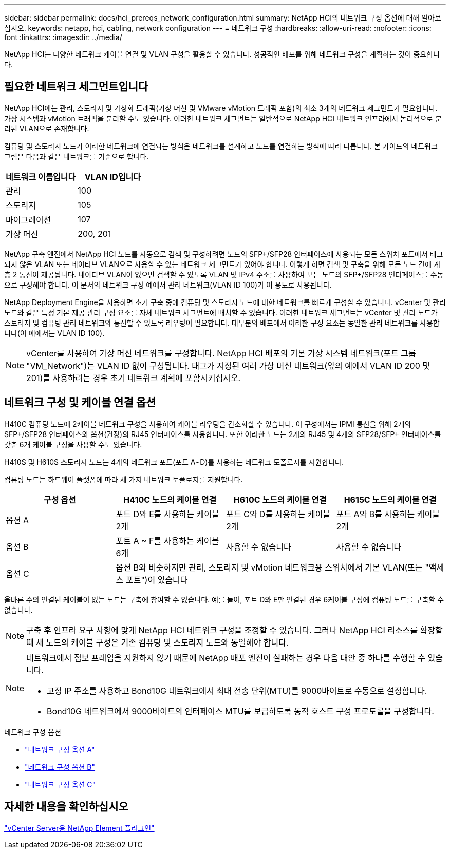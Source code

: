 ---
sidebar: sidebar 
permalink: docs/hci_prereqs_network_configuration.html 
summary: NetApp HCI의 네트워크 구성 옵션에 대해 알아보십시오. 
keywords: netapp, hci, cabling, network configuration 
---
= 네트워크 구성
:hardbreaks:
:allow-uri-read: 
:nofooter: 
:icons: font
:linkattrs: 
:imagesdir: ../media/


[role="lead"]
NetApp HCI는 다양한 네트워크 케이블 연결 및 VLAN 구성을 활용할 수 있습니다. 성공적인 배포를 위해 네트워크 구성을 계획하는 것이 중요합니다.



== 필요한 네트워크 세그먼트입니다

NetApp HCI에는 관리, 스토리지 및 가상화 트래픽(가상 머신 및 VMware vMotion 트래픽 포함)의 최소 3개의 네트워크 세그먼트가 필요합니다. 가상 시스템과 vMotion 트래픽을 분리할 수도 있습니다. 이러한 네트워크 세그먼트는 일반적으로 NetApp HCI 네트워크 인프라에서 논리적으로 분리된 VLAN으로 존재합니다.

컴퓨팅 및 스토리지 노드가 이러한 네트워크에 연결되는 방식은 네트워크를 설계하고 노드를 연결하는 방식에 따라 다릅니다. 본 가이드의 네트워크 그림은 다음과 같은 네트워크를 기준으로 합니다.

|===
| 네트워크 이름입니다 | VLAN ID입니다 


| 관리 | 100 


| 스토리지 | 105 


| 마이그레이션 | 107 


| 가상 머신 | 200, 201 
|===
NetApp 구축 엔진에서 NetApp HCI 노드를 자동으로 검색 및 구성하려면 노드의 SFP+/SFP28 인터페이스에 사용되는 모든 스위치 포트에서 태그되지 않은 VLAN 또는 네이티브 VLAN으로 사용할 수 있는 네트워크 세그먼트가 있어야 합니다. 이렇게 하면 검색 및 구축을 위해 모든 노드 간에 계층 2 통신이 제공됩니다. 네이티브 VLAN이 없으면 검색할 수 있도록 VLAN 및 IPv4 주소를 사용하여 모든 노드의 SFP+/SFP28 인터페이스를 수동으로 구성해야 합니다. 이 문서의 네트워크 구성 예에서 관리 네트워크(VLAN ID 100)가 이 용도로 사용됩니다.

NetApp Deployment Engine을 사용하면 초기 구축 중에 컴퓨팅 및 스토리지 노드에 대한 네트워크를 빠르게 구성할 수 있습니다. vCenter 및 관리 노드와 같은 특정 기본 제공 관리 구성 요소를 자체 네트워크 세그먼트에 배치할 수 있습니다. 이러한 네트워크 세그먼트는 vCenter 및 관리 노드가 스토리지 및 컴퓨팅 관리 네트워크와 통신할 수 있도록 라우팅이 필요합니다. 대부분의 배포에서 이러한 구성 요소는 동일한 관리 네트워크를 사용합니다(이 예에서는 VLAN ID 100).


NOTE: vCenter를 사용하여 가상 머신 네트워크를 구성합니다. NetApp HCI 배포의 기본 가상 시스템 네트워크(포트 그룹 "VM_Network")는 VLAN ID 없이 구성됩니다. 태그가 지정된 여러 가상 머신 네트워크(앞의 예에서 VLAN ID 200 및 201)를 사용하려는 경우 초기 네트워크 계획에 포함시키십시오.



== 네트워크 구성 및 케이블 연결 옵션

H410C 컴퓨팅 노드에 2케이블 네트워크 구성을 사용하여 케이블 라우팅을 간소화할 수 있습니다. 이 구성에서는 IPMI 통신을 위해 2개의 SFP+/SFP28 인터페이스와 옵션(권장)의 RJ45 인터페이스를 사용합니다. 또한 이러한 노드는 2개의 RJ45 및 4개의 SFP28/SFP+ 인터페이스를 갖춘 6개 케이블 구성을 사용할 수도 있습니다.

H410S 및 H610S 스토리지 노드는 4개의 네트워크 포트(포트 A~D)를 사용하는 네트워크 토폴로지를 지원합니다.

컴퓨팅 노드는 하드웨어 플랫폼에 따라 세 가지 네트워크 토폴로지를 지원합니다.

|===
| 구성 옵션 | H410C 노드의 케이블 연결 | H610C 노드의 케이블 연결 | H615C 노드의 케이블 연결 


| 옵션 A | 포트 D와 E를 사용하는 케이블 2개 | 포트 C와 D를 사용하는 케이블 2개 | 포트 A와 B를 사용하는 케이블 2개 


| 옵션 B | 포트 A ~ F를 사용하는 케이블 6개 | 사용할 수 없습니다 | 사용할 수 없습니다 


| 옵션 C 3+| 옵션 B와 비슷하지만 관리, 스토리지 및 vMotion 네트워크용 스위치에서 기본 VLAN(또는 "액세스 포트")이 있습니다 
|===
올바른 수의 연결된 케이블이 없는 노드는 구축에 참여할 수 없습니다. 예를 들어, 포트 D와 E만 연결된 경우 6케이블 구성에 컴퓨팅 노드를 구축할 수 없습니다.


NOTE: 구축 후 인프라 요구 사항에 맞게 NetApp HCI 네트워크 구성을 조정할 수 있습니다. 그러나 NetApp HCI 리소스를 확장할 때 새 노드의 케이블 구성은 기존 컴퓨팅 및 스토리지 노드와 동일해야 합니다.

[NOTE]
====
네트워크에서 점보 프레임을 지원하지 않기 때문에 NetApp 배포 엔진이 실패하는 경우 다음 대안 중 하나를 수행할 수 있습니다.

* 고정 IP 주소를 사용하고 Bond10G 네트워크에서 최대 전송 단위(MTU)를 9000바이트로 수동으로 설정합니다.
* Bond10G 네트워크에서 9000바이트의 인터페이스 MTU를 보급하도록 동적 호스트 구성 프로토콜을 구성합니다.


====
.네트워크 구성 옵션
* link:hci_prereqs_network_configuration_option_A.html["네트워크 구성 옵션 A"]
* link:hci_prereqs_network_configuration_option_B.html["네트워크 구성 옵션 B"]
* link:hci_prereqs_network_configuration_option_C.html["네트워크 구성 옵션 C"]




== 자세한 내용을 확인하십시오

https://docs.netapp.com/us-en/vcp/index.html["vCenter Server용 NetApp Element 플러그인"^]
